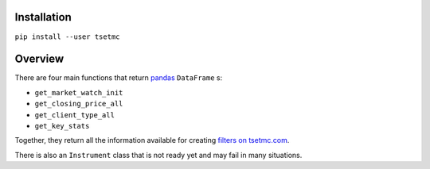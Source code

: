 Installation
------------
``pip install --user tsetmc``

Overview
--------
There are four main functions that return `pandas`_  ``DataFrame`` s:

* ``get_market_watch_init``
* ``get_closing_price_all``
* ``get_client_type_all``
* ``get_key_stats``

Together, they return all the information available for creating `filters on tsetmc.com`_.

There is also an ``Instrument`` class that is not ready yet and may fail in many situations.

.. _pandas: https://pandas.pydata.org/
.. _filters on tsetmc.com: http://www.tsetmc.com/Loader.aspx?ParTree=15131F

